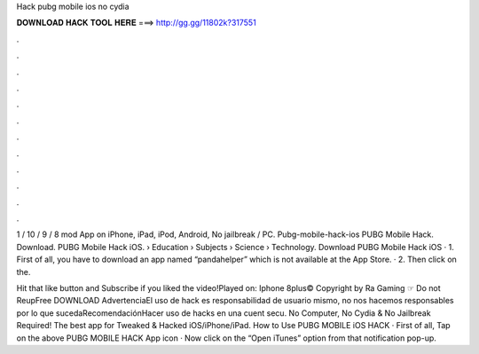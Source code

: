 Hack pubg mobile ios no cydia



𝐃𝐎𝐖𝐍𝐋𝐎𝐀𝐃 𝐇𝐀𝐂𝐊 𝐓𝐎𝐎𝐋 𝐇𝐄𝐑𝐄 ===> http://gg.gg/11802k?317551



.



.



.



.



.



.



.



.



.



.



.



.

1 / 10 / 9 / 8 mod App on iPhone, iPad, iPod, Android, No jailbreak / PC. Pubg-mobile-hack-ios PUBG Mobile Hack. Download. PUBG Mobile Hack iOS.  › Education › Subjects › Science › Technology. Download PUBG Mobile Hack iOS · 1. First of all, you have to download an app named “pandahelper” which is not available at the App Store. · 2. Then click on the.

Hit that like button and Subscribe if you liked the video!Played on: Iphone 8plus© Copyright by Ra Gaming ☞ Do not ReupFree DOWNLOAD AdvertenciaEl uso de hack es responsabilidad de usuario mismo, no nos hacemos responsables por lo que sucedaRecomendaciónHacer uso de hacks en una cuent secu. No Computer, No Cydia & No Jailbreak Required! The best app for Tweaked & Hacked iOS/iPhone/iPad. How to Use PUBG MOBILE iOS HACK · First of all, Tap on the above PUBG MOBILE HACK App icon · Now click on the “Open iTunes” option from that notification pop-up.
